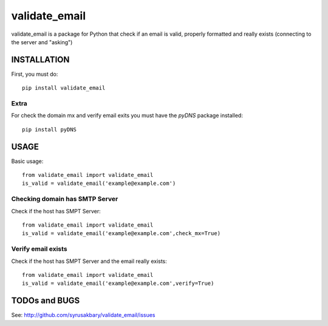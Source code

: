 ==============
validate_email
==============

validate_email is a package for Python that check if an email is valid, properly formatted and really exists (connecting to the server and "asking")



INSTALLATION
============

First, you must do::

    pip install validate_email

Extra
------

For check the domain mx and verify email exits you must have the `pyDNS` package installed::

    pip install pyDNS


USAGE
=====

Basic usage::

    from validate_email import validate_email
    is_valid = validate_email('example@example.com')


Checking domain has SMTP Server
-------------------------------

Check if the host has SMPT Server::

    from validate_email import validate_email
    is_valid = validate_email('example@example.com',check_mx=True)


Verify email exists
-------------------

Check if the host has SMPT Server and the email really exists::

    from validate_email import validate_email
    is_valid = validate_email('example@example.com',verify=True)


TODOs and BUGS
==============
See: http://github.com/syrusakbary/validate_email/issues